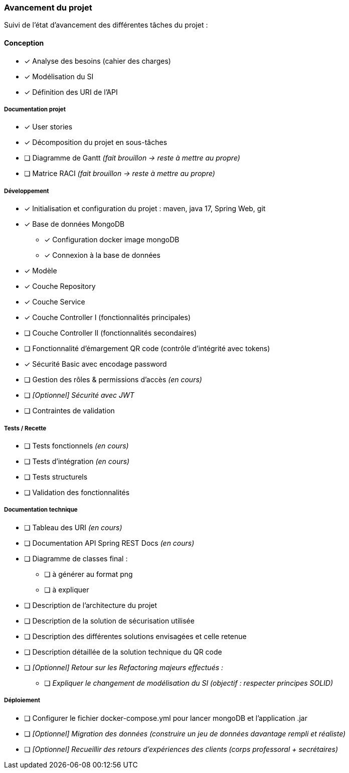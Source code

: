
=== Avancement du projet

Suivi de l'état d'avancement des différentes tâches du projet :

==== Conception
* [x] Analyse des besoins (cahier des charges)
* [x] Modélisation du SI
* [x] Définition des URI de l'API


===== Documentation projet
* [x] User stories
* [x] Décomposition du projet en sous-tâches
* [ ] Diagramme de Gantt   _(fait brouillon -> reste à mettre au propre)_
* [ ] Matrice RACI   _(fait brouillon -> reste à mettre au propre)_


===== Développement
* [x] Initialisation et configuration du projet : maven, java 17, Spring Web, git
* [x] Base de données MongoDB
** [x] Configuration docker image mongoDB
** [x] Connexion à la base de données
* [x] Modèle
* [x] Couche Repository
* [x] Couche Service
* [x] Couche Controller I (fonctionnalités principales)
* [ ] Couche Controller II (fonctionnalités secondaires)
* [ ] Fonctionnalité d'émargement QR code (contrôle d'intégrité avec tokens)
* [x] Sécurité Basic avec encodage password
* [ ] Gestion des rôles & permissions d'accès   _(en cours)_
* [ ] _[Optionnel] Sécurité avec JWT_
* [ ] Contraintes de validation


===== Tests / Recette
* [ ] Tests fonctionnels   _(en cours)_
* [ ] Tests d'intégration  _(en cours)_
* [ ] Tests structurels
* [ ] Validation des fonctionnalités


===== Documentation technique
* [ ] Tableau des URI   _(en cours)_
* [ ] Documentation API Spring REST Docs  _(en cours)_
* [ ] Diagramme de classes final :
** [ ] à générer au format png
** [ ] à expliquer
* [ ] Description de l'architecture du projet
* [ ] Description de la solution de sécurisation utilisée
* [ ] Description des différentes solutions envisagées et celle retenue
* [ ] Description détaillée de la solution technique du QR code

* [ ] _[Optionnel] Retour sur les Refactoring majeurs effectués :_
** [ ] _Expliquer le changement de modélisation du SI (objectif : respecter principes SOLID)_

===== Déploiement
* [ ] Configurer le fichier docker-compose.yml pour lancer mongoDB et l'application .jar

* [ ] _[Optionnel] Migration des données (construire un jeu de données davantage rempli et réaliste)_
* [ ] _[Optionnel] Recueillir des retours d'expériences des clients (corps professoral + secrétaires)_


